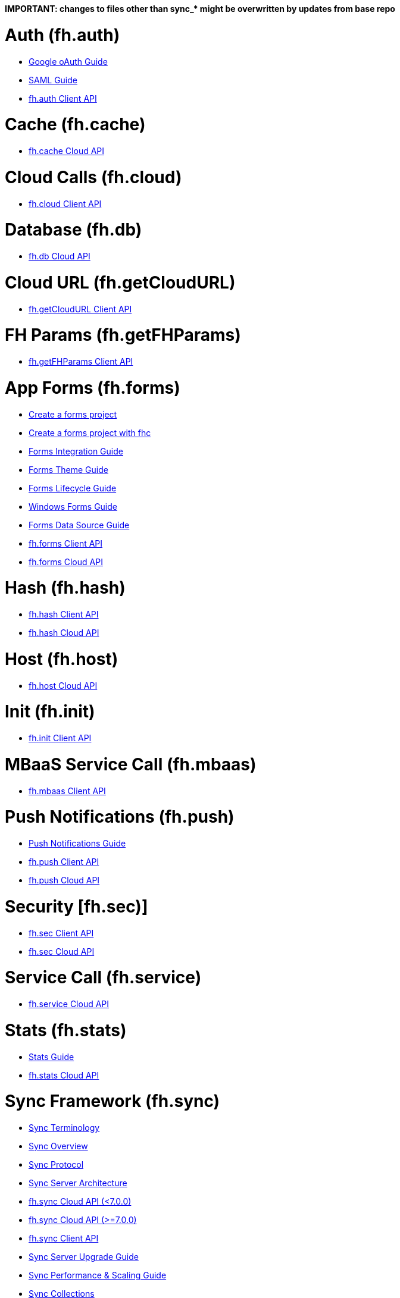 *IMPORTANT: changes to files other than sync_&ast; might be overwritten by updates from base repo*

[[fh-auth]]
= Auth (fh.auth)

* link:auth_policy_oauth_google.adoc[Google oAuth Guide]
* link:using_saml_for_authentication.adoc[SAML Guide]
* link:auth.adoc[fh.auth Client API]

[[fh-cache]]
= Cache (fh.cache)

* link:cache.adoc[fh.cache Cloud API]

[[fh-cloud]]
= Cloud Calls (fh.cloud)

* link:cloud.adoc[fh.cloud Client API]

[[fh-db]]
= Database (fh.db)

* link:db.adoc[fh.db Cloud API]

[[fh-getcloudurl]]
= Cloud URL (fh.getCloudURL)

* link:cloud_app_url.adoc[fh.getCloudURL Client API]

[[fh-getfhparams]]
= FH Params (fh.getFHParams)

* link:default_params.adoc[fh.getFHParams Client API]

[[fh-forms]]
= App Forms (fh.forms)

* link:create_a_forms_project.adoc[Create a forms project]
* link:fhc_create_an_appForms_project.adoc[Create a forms project with fhc]
* link:app_forms_integration.adoc[Forms Integration Guide]
* link:create_a_forms_project_single_theme.adoc[Forms Theme Guide]
* link:app_forms_lifecycle.adoc[Forms Lifecycle Guide]
* link:windows_forms_apps_tutorial.adoc[Windows Forms Guide]
* link:create_forms_data_source.adoc[Forms Data Source Guide]
* link:forms_client_api.adoc[fh.forms Client API]
* link:forms_cloud_api.adoc[fh.forms Cloud API]

[[fh-hash]]
= Hash (fh.hash)

* link:hash_client_api.adoc[fh.hash Client API]
* link:hash_client_api.adoc[fh.hash Cloud API]

[[fh-host]]
= Host (fh.host)

* link:host.adoc[fh.host Cloud API]

[[fh-init]]
= Init (fh.init)

* link:init.adoc[fh.init Client API]

[[fh-mbaas]]
= MBaaS Service Call (fh.mbaas)

* link:mbaas.adoc[fh.mbaas Client API]

[[fh-push]]
= Push Notifications (fh.push)

* link:using_push_notificatins.adoc[Push Notifications Guide]
* link:push_client_api.adoc[fh.push Client API]
* link:push_cloud_api.adoc[fh.push Cloud API]

[[fh-sec]]
= Security [fh.sec)]

* link:sec_client_api.adoc[fh.sec Client API]
* link:sec_cloud_api.adoc[fh.sec Cloud API]

[[fh-service]]
= Service Call (fh.service)

* link:service.adoc[fh.service Cloud API]

[[fh-stats]]
= Stats (fh.stats)

* link:stats_guide.adoc[Stats Guide]
* link:stats.adoc[fh.stats Cloud API]

[[fh-sync]]
= Sync Framework (fh.sync)

* link:sync_terminology.adoc[Sync Terminology]
* link:sync_overview.adoc[Sync Overview]
* link:sync_protocol.adoc[Sync Protocol]
* link:sync_server_architecture.adoc[Sync Server Architecture]
* link:sync_cloud_api.adoc[fh.sync Cloud API (<7.0.0)]
* link:sync_cloud_api_7_0.adoc[fh.sync Cloud API (>=7.0.0)]
* link:sync_client_api.adoc[fh.sync Client API]
* link:sync_upgrade_guide.adoc[Sync Server Upgrade Guide]
* link:sync_performance_scaling_guide.adoc[Sync Performance & Scaling Guide]
* link:sync_collections.adoc[Sync Collections]
